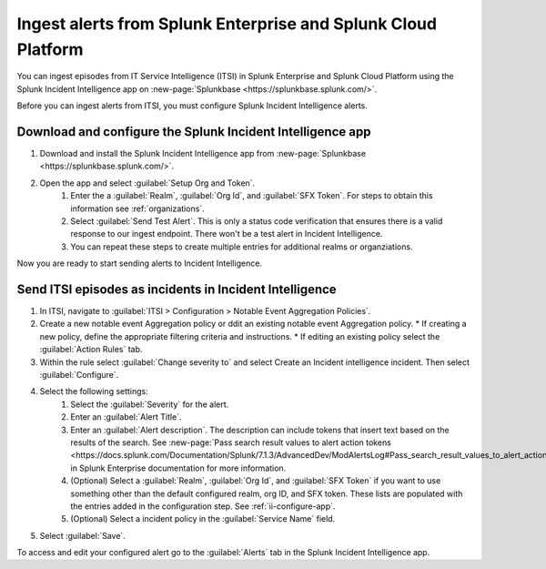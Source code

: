 .. _ii-ingest-splunk-itsi-alerts:

Ingest alerts from Splunk Enterprise and Splunk Cloud Platform
**********************************************************************************************************

You can ingest episodes from IT Service Intelligence (ITSI) in Splunk Enterprise and Splunk Cloud Platform using the Splunk Incident Intelligence app on :new-page:`Splunkbase <https://splunkbase.splunk.com/>`.

Before you can ingest alerts from ITSI, you must configure Splunk Incident Intelligence alerts.

.. _ii-configure-app:

Download and configure the Splunk Incident Intelligence app
==============================================================

#. Download and install the Splunk Incident Intelligence app from :new-page:`Splunkbase <https://splunkbase.splunk.com/>`.
#. Open the app and select :guilabel:`Setup Org and Token`.
    #. Enter the a :guilabel:`Realm`, :guilabel:`Org Id`, and :guilabel:`SFX Token`. For steps to obtain this information see :ref:`organizations`.
    #. Select :guilabel:`Send Test Alert`. This is only a status code verification that ensures there is a valid response to our ingest endpoint. There won't be a test alert in Incident Intelligence. 
    #. You can repeat these steps to create multiple entries for additional realms or organziations.

Now you are ready to start sending alerts to Incident Intelligence.


Send ITSI episodes as incidents in Incident Intelligence
==================================================================

#. In ITSI, navigate to :guilabel:`ITSI > Configuration > Notable Event Aggregation Policies`.
#. Create a new notable event Aggregation policy or ddit an existing notable event Aggregation policy. 
   * If creating a new policy, define the appropriate filtering criteria and instructions. 
   * If editing an existing policy select the :guilabel:`Action Rules` tab.
#. Within the rule select :guilabel:`Change severity to` and select Create an Incident intelligence incident. Then select :guilabel:`Configure`.
#. Select the following settings:
    #.  Select the :guilabel:`Severity` for the alert.
    #.  Enter an :guilabel:`Alert Title`.
    #.  Enter an :guilabel:`Alert description`. The description can include tokens that insert text based on the results of the search. See :new-page:`Pass search result values to alert action tokens <https://docs.splunk.com/Documentation/Splunk/7.1.3/AdvancedDev/ModAlertsLog#Pass_search_result_values_to_alert_action_tokens>` in Splunk Enterprise documentation for more information.
    #.  (Optional) Select a :guilabel:`Realm`, :guilabel:`Org Id`, and :guilabel:`SFX Token` if you want to use something other than the default configured realm, org ID, and SFX token. These lists are populated with the entries added in the configuration step. See :ref:`ii-configure-app`.
    #.  (Optional) Select a incident policy in the :guilabel:`Service Name` field.
#. Select :guilabel:`Save`.

To access and edit your configured alert go to the :guilabel:`Alerts` tab in the Splunk Incident Intelligence app. 
